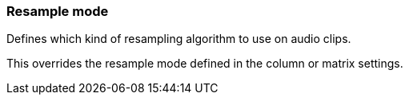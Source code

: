 ifdef::pdf-theme[[[inspector-clip-resample-mode,Resample mode]]]
ifndef::pdf-theme[[[inspector-clip-resample-mode,Resample mode]]]
=== Resample mode



Defines which kind of resampling algorithm to use on audio clips.

This overrides the resample mode defined in the column or matrix settings.

